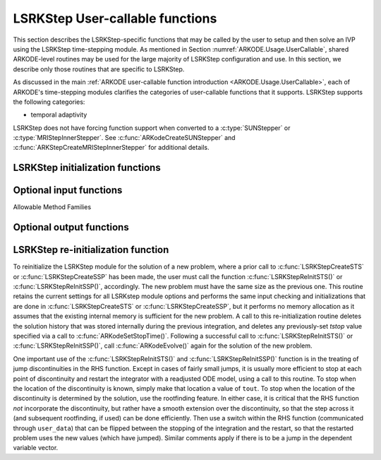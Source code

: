 .. ----------------------------------------------------------------
   Programmer(s): Mustafa Aggul @ UMBC
   ----------------------------------------------------------------
   SUNDIALS Copyright Start
   Copyright (c) 2025, Lawrence Livermore National Security,
   University of Maryland Baltimore County, and the SUNDIALS contributors.
   Copyright (c) 2013-2025, Lawrence Livermore National Security
   and Southern Methodist University.
   Copyright (c) 2002-2013, Lawrence Livermore National Security.
   All rights reserved.

   See the top-level LICENSE and NOTICE files for details.

   SPDX-License-Identifier: BSD-3-Clause
   SUNDIALS Copyright End
   ----------------------------------------------------------------

.. _ARKODE.Usage.LSRKStep.UserCallable:

LSRKStep User-callable functions
==================================

This section describes the LSRKStep-specific functions that may be called
by the user to setup and then solve an IVP using the LSRKStep time-stepping
module.  As mentioned in Section :numref:`ARKODE.Usage.UserCallable`,
shared ARKODE-level routines may be used for the large majority of LSRKStep
configuration and use.  In this section, we describe only those routines
that are specific to LSRKStep.

As discussed in the main :ref:`ARKODE user-callable function introduction
<ARKODE.Usage.UserCallable>`, each of ARKODE's time-stepping modules
clarifies the categories of user-callable functions that it supports.
LSRKStep supports the following categories:

* temporal adaptivity

LSRKStep does not have forcing function support when converted to a
:c:type:`SUNStepper` or :c:type:`MRIStepInnerStepper`. See
:c:func:`ARKodeCreateSUNStepper` and :c:func:`ARKStepCreateMRIStepInnerStepper`
for additional details.


.. _ARKODE.Usage.LSRKStep.Initialization:

LSRKStep initialization functions
---------------------------------


.. c:function:: void* LSRKStepCreateSTS(ARKRhsFn rhs, sunrealtype t0, N_Vector y0, SUNContext sunctx);

   This function allocates and initializes memory for a problem to
   be solved using STS methods from the LSRKStep time-stepping module in ARKODE.

   **Arguments:**
      * *rhs* -- the name of the C function (of type :c:func:`ARKRhsFn()`)
        defining the right-hand side function.
      * *t0* -- the initial value of :math:`t`.
      * *y0* -- the initial condition vector :math:`y(t_0)`.
      * *sunctx* -- the :c:type:`SUNContext` object (see :numref:`SUNDIALS.SUNContext`)

   **Return value:**
      If successful, a pointer to initialized problem memory
      of type ``void*``, to be passed to all user-facing LSRKStep routines
      listed below.  If unsuccessful, a ``NULL`` pointer will be
      returned, and an error message will be printed to ``stderr``.


.. c:function:: void* LSRKStepCreateSSP(ARKRhsFn rhs, sunrealtype t0, N_Vector y0, SUNContext sunctx);

   This function allocates and initializes memory for a problem to
   be solved using SSP methods from the LSRKStep time-stepping module in ARKODE.

   **Arguments:**
      * *rhs* -- the name of the C function (of type :c:func:`ARKRhsFn()`)
        defining the right-hand side function.
      * *t0* -- the initial value of :math:`t`.
      * *y0* -- the initial condition vector :math:`y(t_0)`.
      * *sunctx* -- the :c:type:`SUNContext` object (see :numref:`SUNDIALS.SUNContext`)

   **Return value:**
      If successful, a pointer to initialized problem memory
      of type ``void*``, to be passed to all user-facing LSRKStep routines
      listed below.  If unsuccessful, a ``NULL`` pointer will be
      returned, and an error message will be printed to ``stderr``.


.. _ARKODE.Usage.LSRKStep.OptionalInputs:

Optional input functions
-------------------------


.. c:function:: int LSRKStepSetSTSMethod(void* arkode_mem, ARKODE_LSRKMethodType method);

   This function selects the LSRK STS method that should be used.  The list of allowable
   values for this input is below. :c:func:`LSRKStepCreateSTS` defaults to using
   :c:enumerator:`ARKODE_LSRK_RKC_2`.

   **Arguments:**
      * *arkode_mem* -- pointer to the LSRKStep memory block.
      * *method* -- Type of the method.

   **Return value:**
      * *ARK_SUCCESS* if successful
      * *ARK_ILL_INPUT* if an argument had an illegal value (e.g. typo in the method type).


.. c:function:: int LSRKStepSetSSPMethod(void* arkode_mem, ARKODE_LSRKMethodType method);

   This function selects the LSRK SSP method that should be used.  The list of allowable
   values for this input is below. :c:func:`LSRKStepCreateSSP` defaults to using
   :c:enumerator:`ARKODE_LSRK_SSP_S_2`.

   **Arguments:**
      * *arkode_mem* -- pointer to the LSRKStep memory block.
      * *method* -- Type of the method.

   **Return value:**
      * *ARK_SUCCESS* if successful
      * *ARK_ILL_INPUT* if an argument had an illegal value (e.g. typo in the method type).


Allowable Method Families

.. c:enum:: ARKODE_LSRKMethodType

   .. c:enumerator:: ARKODE_LSRK_RKC_2

      Second order Runge--Kutta--Chebyshev method

   .. c:enumerator:: ARKODE_LSRK_RKL_2

      Second order Runge--Kutta--Legendre method

   .. c:enumerator:: ARKODE_LSRK_SSP_S_2

      Second order, s-stage SSP(s,2) method

   .. c:enumerator:: ARKODE_LSRK_SSP_S_3

      Third order, s-stage SSP(s,3) method

   .. c:enumerator:: ARKODE_LSRK_SSP_10_4

      Fourth order, 10-stage SSP(10,4) method


.. c:function:: int LSRKStepSetSTSMethodByName(void* arkode_mem, const char* emethod);

   This function selects the LSRK STS method by name. The list of allowable values
   for this input is above. :c:func:`LSRKStepCreateSTS` defaults to using
   :c:enumerator:`ARKODE_LSRK_RKC_2`.

   **Arguments:**
      * *arkode_mem* -- pointer to the LSRKStep memory block.
      * *emethod* -- the method name.

   **Return value:**
      * *ARK_SUCCESS* if successful
      * *ARK_ILL_INPUT* if an argument had an illegal value (e.g. typo in the method name).

   .. note::

      This routine will be called by :c:func:`ARKodeSetOptions`
      when using the key "arkid.sts_method_name".

.. c:function:: int LSRKStepSetSSPMethodByName(void* arkode_mem, const char* emethod);

   This function selects the LSRK SSP method by name. The list of allowable values
   for this input is above. :c:func:`LSRKStepCreateSSP` defaults to using
   :c:enumerator:`ARKODE_LSRK_SSP_S_2`.

   **Arguments:**
      * *arkode_mem* -- pointer to the LSRKStep memory block.
      * *emethod* -- the method name.

   **Return value:**
      * *ARK_SUCCESS* if successful
      * *ARK_ILL_INPUT* if an argument had an illegal value (e.g. typo in the method name).

   .. note::

      This routine will be called by :c:func:`ARKodeSetOptions`
      when using the key "arkid.ssp_method_name".

.. c:function:: int LSRKStepSetDomEigFn(void* arkode_mem, ARKDomEigFn dom_eig);

   Specifies the user-supplied dominant eigenvalue approximation routine to
   be used for determining the number of stages that will be used by either the
   RKC or RKL methods.

   **Arguments:**
      * *arkode_mem* -- pointer to the LSRKStep memory block.
      * *dom_eig* -- name of user-supplied dominant eigenvalue approximation function (of type :c:func:`ARKDomEigFn()`).

   **Return value:**
      * *ARK_SUCCESS* if successful
      * *ARK_MEM_NULL* if ``arkode_mem`` was ``NULL``.

   .. note::

      When using RKC or RKL methods, users must supply a :c:type:`ARKDomEigFn` function
      or attach a dominant eigenvalue estimator with :c:func:`LSRKStepSetDomEigEstimator`.


.. c:function:: int LSRKStepSetDomEigEstimator(void* arkode_mem, SUNDomEigEstimator DEE);

   Specifies the dominant eigenvalue estimator (DEE) used to determine the number of
   stages in an RKC or RKL method. This function is an alternative to supplying a
   dominant eigenvalue function with :c:func:`LSRKStepSetDomEigFn`.

   **Arguments:**
      * *arkode_mem* -- pointer to the LSRKStep memory block.
      * *DEE* -- the dominant eigenvalue estimator to use.

   **Return value:**
      * *ARK_SUCCESS* if successful
      * *ARK_MEM_NULL* if ``arkode_mem`` was ``NULL``.
      * *ARK_ILL_INPUT* if an argument had an illegal value (e.g., ``DEE`` does
        not implement the required operations)
      * *ARK_DEE_FAIL* if the call to :c:func:`SUNDomEigEstimator_SetATimes`
        failed

   .. versionadded:: x.y.z

   .. note::

      When using RKC or RKL methods, users must supply a :c:type:`ARKDomEigFn`
      function or attach a dominant eigenvalue estimator with
      :c:func:`LSRKStepSetDomEigEstimator`.  If both are provided then the
      estimator ``DEE`` will be used and the function ignored.

      ARKODE will supply the :c:type:`SUNDomEigEstimator` with an internal
      Jacobian-vector product approximation function. Users may supply their own
      Jacobian-vector product function by calling
      :c:func:`SUNDomEigEstimator_SetATimes` after attaching the estimator with
      :c:func:`LSRKStepSetDomEigEstimator`.


.. c:function:: int LSRKStepSetDomEigFrequency(void* arkode_mem, long int nsteps);

   Specifies the number of steps after which the dominant eigenvalue information is
   considered out-of-date, and should be recomputed. This only applies to RKL and RKC methods.

   **Arguments:**
      * *arkode_mem* -- pointer to the LSRKStep memory block.
      * *nsteps* -- the dominant eigenvalue re-computation update frequency.  A value  ``nsteps = 0``  indicates that the dominant eigenvalue will not change throughout the simulation.

   **Return value:**
      * *ARK_SUCCESS* if successful
      * *ARK_MEM_NULL* if ``arkode_mem`` was ``NULL``.

   .. note::

      If LSRKStepSetDomEigFrequency routine is not called, then the default ``nsteps``
      is set to :math:`25` as recommended in :cite:p:`VSH:04`. Calling this function
      with ``nsteps < 0`` resets the default value while ``nsteps = 0`` refers to
      constant dominant eigenvalue.


      Calling this function with ``nsteps < 0`` resets the default value while
      ``nsteps = 0`` refers to constant dominant eigenvalue.

      This routine will be called by :c:func:`ARKodeSetOptions`
      when using the key "arkid.dom_eig_frequency".

.. c:function:: int LSRKStepSetMaxNumStages(void* arkode_mem, int stage_max_limit);

   Specifies the maximum number of stages allowed within each time step.  This bound only applies to
   RKL and RKC methods.

   **Arguments:**
      * *arkode_mem* -- pointer to the LSRKStep memory block.
      * *stage_max_limit* -- maximum allowed number of stages :math:`(>=2)`.

   **Return value:**
      * *ARK_SUCCESS* if successful
      * *ARK_MEM_NULL* if ``arkode_mem`` was ``NULL``.

   .. note::

      If :c:func:`LSRKStepSetMaxNumStages` is not called, the default ``stage_max_limit``
      is set to :math:`200`. Calling this function with ``stage_max_limit < 2`` resets the
      default value.

      This limit should be chosen with consideration of the following proportionality:
      :math:`s^2 \sim - h\lambda`,  where :math:`s` is the number of stages used, :math:`h`
      is the current step size and :math:`\lambda` is the dominant eigenvalue.

      This routine will be called by :c:func:`ARKodeSetOptions`
      when using the key "arkid.max_num_stages".


.. c:function:: int LSRKStepSetDomEigSafetyFactor(void* arkode_mem, sunrealtype dom_eig_safety);

   Specifies a safety factor to use for the result of the dominant eigenvalue estimation function.
   This value is used to scale the magnitude of the dominant eigenvalue, in the hope of ensuring
   a sufficient number of stages for the method to be stable.  This input is only used for RKC
   and RKL methods.

   **Arguments:**
      * *arkode_mem* -- pointer to the LSRKStep memory block.
      * *dom_eig_safety* -- safety factor :math:`(\ge 1)`.

   **Return value:**
      * *ARK_SUCCESS* if successful
      * *ARK_MEM_NULL* if ``arkode_mem`` was ``NULL``.

   .. note::

      If :c:func:`LSRKStepSetDomEigSafetyFactor` is not called, then the default
      ``dom_eig_safety`` is set to :math:`1.01`. Calling this function with
      ``dom_eig_safety < 1`` resets the default value.

      This routine will be called by :c:func:`ARKodeSetOptions`
      when using the key "arkid.dom_eig_safety_factor".


.. c:function:: int LSRKStepSetNumDomEigEstInitPreprocessIters(void* arkode_mem, int num_iters);

   Specifies the number of the preprocessing iterations before the very first estimate call.

   **Arguments:**
      * *arkode_mem* -- pointer to the LSRKStep memory block.
      * *num_iters* -- the number of iterations.

   **Return value:**
      * *ARK_SUCCESS* if successful
      * *ARK_MEM_NULL* if ``arkode_mem`` was ``NULL``.

   .. versionadded:: x.y.z

   .. note::

      If LSRKStepSetNumDomEigEstInitPreprocessIters routine is not called, then the
      default value of the estimator is used. Calling this function with ``num_iters < 0``
      resets the default.

      This routine will be called by :c:func:`ARKodeSetOptions`
      when using the key "arkid.num_dom_eig_est_init_preprocess_iters".

.. c:function:: int LSRKStepSetNumDomEigEstPreprocessIters(void* arkode_mem, int num_iters);

   Specifies the number of the preprocessing iterations before each estimate call after the very first estimate.

   **Arguments:**
      * *arkode_mem* -- pointer to the LSRKStep memory block.
      * *num_iters* -- the number of iterations.

   **Return value:**
      * *ARK_SUCCESS* if successful
      * *ARK_MEM_NULL* if ``arkode_mem`` was ``NULL``.
      * *ARK_DEE_FAIL* if the call to
        :c:func:`SUNDomEigEstimator_SetNumPreprocessIters` failed.

   .. versionadded:: x.y.z

   .. note::

      If LSRKStepSetNumDomEigEstPreprocessIters routine is not called, then the
      default value of 0 is used. Calling this function with ``num_iters < 0`` resets
      the default.

      This routine will be called by :c:func:`ARKodeSetOptions`
      when using the key "arkid.num_dom_eig_est_preprocess_iters".


.. c:function:: int LSRKStepSetNumSSPStages(void* arkode_mem, int num_of_stages);

   Sets the number of stages, ``s`` in ``SSP(s, p)`` methods. This input is only utilized by SSPRK methods.

   * :c:enumerator:`ARKODE_LSRK_SSP_S_2`  -- ``num_of_stages`` must be greater than or equal to 2
   * :c:enumerator:`ARKODE_LSRK_SSP_S_3`  -- ``num_of_stages`` must be a perfect-square greater than or equal to 4
   * :c:enumerator:`ARKODE_LSRK_SSP_10_4` -- ``num_of_stages`` cannot be modified from 10, so this function should not be called.

   **Arguments:**
      * *arkode_mem* -- pointer to the LSRKStep memory block.
      * *num_of_stages* -- number of stages :math:`(>1)` for ``SSP(s,2)`` and :math:`(n^2 = s \geq 4)` for ``SSP(s,3)``.

   **Return value:**
      * *ARK_SUCCESS* if successful
      * *ARK_MEM_NULL* if ``arkode_mem`` was ``NULL``.
      * *ARK_ILL_INPUT* if an argument had an illegal value (e.g. SSP method is not declared)

   .. note::

      If :c:func:`LSRKStepSetNumSSPStages` is not called, the default ``num_of_stages``
      is set. Calling this function with ``num_of_stages <= 0`` resets the default values:

      * ``num_of_stages = 10`` for :c:enumerator:`ARKODE_LSRK_SSP_S_2`
      * ``num_of_stages = 9`` for :c:enumerator:`ARKODE_LSRK_SSP_S_3`
      * ``num_of_stages = 10`` for :c:enumerator:`ARKODE_LSRK_SSP_10_4`

      This routine will be called by :c:func:`ARKodeSetOptions`
      when using the key "arkid.num_ssp_stages".

.. _ARKODE.Usage.LSRKStep.OptionalOutputs:

Optional output functions
------------------------------

.. c:function:: int LSRKStepGetNumDomEigUpdates(void* arkode_mem, long int* dom_eig_num_evals);

   Returns the number of dominant eigenvalue evaluations (so far).

   **Arguments:**
      * *arkode_mem* -- pointer to the LSRKStep memory block.
      * *dom_eig_num_evals* -- number of calls to the user's ``dom_eig`` function.

   **Return value:**
      * *ARK_SUCCESS* if successful
      * *ARK_MEM_NULL* if the LSRKStep memory was ``NULL``


.. c:function:: int LSRKStepGetMaxNumStages(void* arkode_mem, int* stage_max);

   Returns the max number of stages used in any single step (so far).

   **Arguments:**
      * *arkode_mem* -- pointer to the LSRKStep memory block.
      * *stage_max* -- max number of stages used.

   **Return value:**
      * *ARK_SUCCESS* if successful
      * *ARK_MEM_NULL* if the LSRKStep memory was ``NULL``
      * *ARK_ILL_INPUT* if ``stage_max`` is illegal


.. c:function:: int LSRKStepGetNumDomEigEstRhsEvals(void* arkode_mem, long int* nfeDQ);

   Returns the number of RHS function evaluations used in the difference quotient
   Jacobian approximations (so far).

   **Arguments:**
      * *arkode_mem* -- pointer to the LSRKStep memory block.
      * *nfeDQ* -- number of rhs calls.

   **Return value:**
      * *ARK_SUCCESS* if successful
      * *ARK_MEM_NULL* if the LSRKStep memory was ``NULL``
      * *ARK_ILL_INPUT* if ``nfeDQ`` is illegal

   .. versionadded:: x.y.z

   .. note::

      The number of RHS evaluations is non-zero only when using a dominant eigenvalue
      estimator and the internal Jacobian-vector product approximation.


.. c:function:: int LSRKStepGetNumDomEigEstIters(void* arkode_mem, long int* num_iters);

   Returns the number of iterations used in the dominant eigenvalue estimator (DEE) (so far).

   **Arguments:**
      * *arkode_mem* -- pointer to the LSRKStep memory block.
      * *num_iters* -- number of iterations.

   **Return value:**
      * *ARK_SUCCESS* if successful
      * *ARK_MEM_NULL* if the LSRKStep memory was ``NULL``
      * *ARK_ILL_INPUT* if ``num_iters`` is illegal

   .. versionadded:: x.y.z


.. _ARKODE.Usage.LSRKStep.Reinitialization:

LSRKStep re-initialization function
-------------------------------------

To reinitialize the LSRKStep module for the solution of a new problem,
where a prior call to :c:func:`LSRKStepCreateSTS` or :c:func:`LSRKStepCreateSSP`
has been made, the user must call the function :c:func:`LSRKStepReInitSTS()`
or :c:func:`LSRKStepReInitSSP()`, accordingly.  The new problem must have
the same size as the previous one.  This routine retains the current settings
for all LSRKstep module options and performs the same input checking and
initializations that are done in :c:func:`LSRKStepCreateSTS` or
:c:func:`LSRKStepCreateSSP`, but it performs no memory allocation as it
assumes that the existing internal memory is sufficient for the new problem.
A call to this re-initialization routine deletes the solution history that
was stored internally during the previous integration, and deletes any
previously-set *tstop* value specified via a call to
:c:func:`ARKodeSetStopTime()`.  Following a successful call to
:c:func:`LSRKStepReInitSTS()` or :c:func:`LSRKStepReInitSSP()`,
call :c:func:`ARKodeEvolve()` again for the solution of the new problem.

One important use of the :c:func:`LSRKStepReInitSTS()` and
:c:func:`LSRKStepReInitSSP()` function is in the treating of jump
discontinuities in the RHS function.  Except in cases of fairly small
jumps, it is usually more efficient to stop at each point of discontinuity
and restart the integrator with a readjusted ODE model, using a call to this
routine.  To stop when the location of the discontinuity is known, simply
make that location a value of ``tout``.  To stop when the location of
the discontinuity is determined by the solution, use the rootfinding feature.
In either case, it is critical that the RHS function *not* incorporate the
discontinuity, but rather have a smooth extension over the discontinuity,
so that the step across it (and subsequent rootfinding, if used) can be done
efficiently.  Then use a switch within the RHS function (communicated through
``user_data``) that can be flipped between the stopping of the integration
and the restart, so that the restarted problem uses the new values (which
have jumped).  Similar comments apply if there is to be a jump in the
dependent variable vector.


.. c:function:: int LSRKStepReInitSTS(void* arkode_mem, ARKRhsFn rhs, sunrealtype t0, N_Vector y0);

   Provides required problem specifications and re-initializes the
   LSRKStep time-stepper module when using STS methods.

   All previously set options are retained but may be updated by calling
   the appropriate "Set" functions.

   **Arguments:**
      * *arkode_mem* -- pointer to the LSRKStep memory block.
      * *rhs* -- the name of the C function (of type :c:func:`ARKRhsFn()`)
        defining the right-hand side function.
      * *t0* -- the initial value of :math:`t`.
      * *y0* -- the initial condition vector :math:`y(t_0)`.

   **Return value:**
      * *ARK_SUCCESS* if successful
      * *ARK_MEM_NULL* if the LSRKStep memory was ``NULL``
      * *ARK_MEM_FAIL* if memory allocation failed
      * *ARK_NO_MALLOC* if memory allocation failed
      * *ARK_CONTROLLER_ERR* if unable to reset error controller object
      * *ARK_ILL_INPUT* if an argument had an illegal value.

   .. note::

      If using a :c:type:`SUNDomEigEstimator`, the initial guess for the
      dominant eigenvalue should be reinitialized with
      :c:func:`SUNDomEigEstimator_SetInitialGuess`.

.. c:function:: int LSRKStepReInitSSP(void* arkode_mem, ARKRhsFn rhs, sunrealtype t0, N_Vector y0);

   Provides required problem specifications and re-initializes the
   LSRKStep time-stepper module when using SSP methods.

   All previously set options are retained but may be updated by calling
   the appropriate "Set" functions.

   **Arguments:**
      * *arkode_mem* -- pointer to the LSRKStep memory block.
      * *rhs* -- the name of the C function (of type :c:func:`ARKRhsFn()`)
        defining the right-hand side function.
      * *t0* -- the initial value of :math:`t`.
      * *y0* -- the initial condition vector :math:`y(t_0)`.

   **Return value:**
      * *ARK_SUCCESS* if successful
      * *ARK_MEM_NULL* if the LSRKStep memory was ``NULL``
      * *ARK_MEM_FAIL* if memory allocation failed
      * *ARK_NO_MALLOC* if memory allocation failed
      * *ARK_CONTROLLER_ERR* if unable to reset error controller object
      * *ARK_ILL_INPUT* if an argument had an illegal value.
